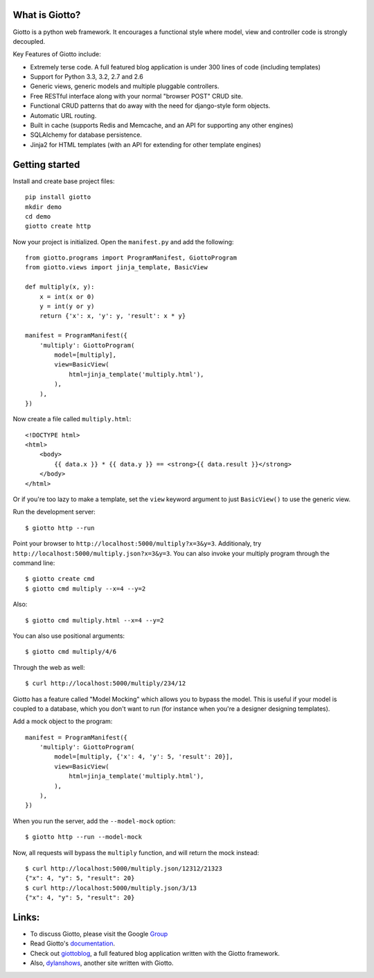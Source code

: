.. image:: https://travis-ci.org/priestc/giotto.png?branch=master
   :target: https://travis-ci.org/priestc/giotto

What is Giotto?
===============

Giotto is a python web framework. It encourages a functional style where model, view and controller code is strongly decoupled.

Key Features of Giotto include:

* Extremely terse code. A full featured blog application is under 300 lines of code (including templates)
* Support for Python 3.3, 3.2, 2.7 and 2.6
* Generic views, generic models and multiple pluggable controllers.
* Free RESTful interface along with your normal "browser POST" CRUD site.
* Functional CRUD patterns that do away with the need for django-style form objects.
* Automatic URL routing.
* Built in cache (supports Redis and Memcache, and an API for supporting any other engines)
* SQLAlchemy for database persistence.
* Jinja2 for HTML templates (with an API for extending for other template engines)

Getting started
===============

Install and create base project files::

    pip install giotto
    mkdir demo
    cd demo
    giotto create http

Now your project is initialized. Open the ``manifest.py`` and add the following::

    from giotto.programs import ProgramManifest, GiottoProgram
    from giotto.views import jinja_template, BasicView

    def multiply(x, y):
        x = int(x or 0)
        y = int(y or y)
        return {'x': x, 'y': y, 'result': x * y}

    manifest = ProgramManifest({
        'multiply': GiottoProgram(
            model=[multiply],
            view=BasicView(
                html=jinja_template('multiply.html'),
            ),
        ),
    })

Now create a file called ``multiply.html``::

    <!DOCTYPE html>
    <html>
        <body>
            {{ data.x }} * {{ data.y }} == <strong>{{ data.result }}</strong>
        </body>
    </html>

Or if you're too lazy to make a template,
set the ``view`` keyword argument to just ``BasicView()`` to use the generic view.

Run the development server::

    $ giotto http --run

Point your browser to ``http://localhost:5000/multiply?x=3&y=3``.
Additionaly, try ``http://localhost:5000/multiply.json?x=3&y=3``.
You can also invoke your multiply program through the command line::

    $ giotto create cmd
    $ giotto cmd multiply --x=4 --y=2

Also::

    $ giotto cmd multiply.html --x=4 --y=2

You can also use positional arguments::

    $ giotto cmd multiply/4/6

Through the web as well::

    $ curl http://localhost:5000/multiply/234/12

Giotto has a feature called "Model Mocking" which allows you to bypass the model.
This is useful if your model is coupled to a database, which you don't want to run
(for instance when you're a designer designing templates).

Add a mock object to the program::

    manifest = ProgramManifest({
        'multiply': GiottoProgram(
            model=[multiply, {'x': 4, 'y': 5, 'result': 20}],
            view=BasicView(
                html=jinja_template('multiply.html'),
            ),
        ),
    })

When you run the server, add the ``--model-mock``
option::

    $ giotto http --run --model-mock

Now, all requests will bypass the ``multiply`` function, and will return the mock instead::

    $ curl http://localhost:5000/multiply.json/12312/21323
    {"x": 4, "y": 5, "result": 20}
    $ curl http://localhost:5000/multiply.json/3/13
    {"x": 4, "y": 5, "result": 20}


Links:
======

* To discuss Giotto, please visit the Google Group_
* Read Giotto's documentation_.
* Check out giottoblog_, a full featured blog application written with the Giotto framework.
* Also, dylanshows_, another site written with Giotto.

.. _Group: https://groups.google.com/forum/#!forum/giotto-framework/
.. _giottoblog: https://github.com/priestc/giottoblog/
.. _documentation: http://giotto.readthedocs.org/en/latest/index.html
.. _dylanshows: https://github.com/priestc/dylan/
